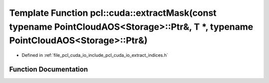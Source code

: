 .. _exhale_function_cuda_2io_2include_2pcl_2cuda_2io_2extract__indices_8h_1a7643fc8879ac96afddf32f2b508df4fb:

Template Function pcl::cuda::extractMask(const typename PointCloudAOS<Storage>::Ptr&, T \*, typename PointCloudAOS<Storage>::Ptr&)
==================================================================================================================================

- Defined in :ref:`file_pcl_cuda_io_include_pcl_cuda_io_extract_indices.h`


Function Documentation
----------------------


.. doxygenfunction:: pcl::cuda::extractMask(const typename PointCloudAOS<Storage>::Ptr&, T *, typename PointCloudAOS<Storage>::Ptr&)
